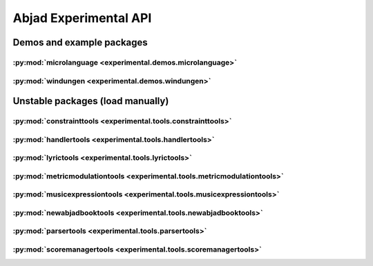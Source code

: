 ######################
Abjad Experimental API
######################

**************************
Demos and example packages
**************************

:py:mod:`microlanguage <experimental.demos.microlanguage>`
==========================================================

.. only:: html

   .. toctree::
      :maxdepth: 1

      demos/microlanguage/ToyLanguageParser/ToyLanguageParser

.. only:: latex

   Concrete classes
   ----------------

   .. toctree::

      demos/microlanguage/ToyLanguageParser/ToyLanguageParser

:py:mod:`windungen <experimental.demos.windungen>`
==================================================

.. only:: html

   .. toctree::
      :maxdepth: 1

      demos/windungen/WindungenScoreTemplate/WindungenScoreTemplate

   .. toctree::
      :maxdepth: 1

      demos/windungen/make_base_list_of_compressed_rotation_tuples
      demos/windungen/make_base_list_of_rotation_tuples
      demos/windungen/make_base_list_of_uncompressed_rotation_tuples
      demos/windungen/make_windungen_score
      demos/windungen/mirror_base_list_of_rotation_tuples

.. only:: latex

   Concrete classes
   ----------------

   .. toctree::

      demos/windungen/WindungenScoreTemplate/WindungenScoreTemplate

   Functions
   ---------

   .. toctree::

      demos/windungen/make_base_list_of_compressed_rotation_tuples
      demos/windungen/make_base_list_of_rotation_tuples
      demos/windungen/make_base_list_of_uncompressed_rotation_tuples
      demos/windungen/make_windungen_score
      demos/windungen/mirror_base_list_of_rotation_tuples

*********************************
Unstable packages (load manually)
*********************************

:py:mod:`constrainttools <experimental.tools.constrainttools>`
==============================================================

.. only:: html

   .. toctree::
      :maxdepth: 1

      tools/constrainttools/AbsoluteIndexConstraint/AbsoluteIndexConstraint
      tools/constrainttools/Domain/Domain
      tools/constrainttools/FixedLengthStreamSolver/FixedLengthStreamSolver
      tools/constrainttools/GlobalConstraint/GlobalConstraint
      tools/constrainttools/GlobalCountsConstraint/GlobalCountsConstraint
      tools/constrainttools/GlobalReferenceConstraint/GlobalReferenceConstraint
      tools/constrainttools/RelativeCountsConstraint/RelativeCountsConstraint
      tools/constrainttools/RelativeIndexConstraint/RelativeIndexConstraint
      tools/constrainttools/VariableLengthStreamSolver/VariableLengthStreamSolver

.. only:: latex

   Concrete classes
   ----------------

   .. toctree::

      tools/constrainttools/AbsoluteIndexConstraint/AbsoluteIndexConstraint
      tools/constrainttools/Domain/Domain
      tools/constrainttools/FixedLengthStreamSolver/FixedLengthStreamSolver
      tools/constrainttools/GlobalConstraint/GlobalConstraint
      tools/constrainttools/GlobalCountsConstraint/GlobalCountsConstraint
      tools/constrainttools/GlobalReferenceConstraint/GlobalReferenceConstraint
      tools/constrainttools/RelativeCountsConstraint/RelativeCountsConstraint
      tools/constrainttools/RelativeIndexConstraint/RelativeIndexConstraint
      tools/constrainttools/VariableLengthStreamSolver/VariableLengthStreamSolver

:py:mod:`handlertools <experimental.tools.handlertools>`
========================================================

.. only:: html

   .. toctree::
      :maxdepth: 1

      tools/handlertools/ArticulationHandler/ArticulationHandler
      tools/handlertools/DynamicHandler/DynamicHandler
      tools/handlertools/Handler/Handler
      tools/handlertools/PitchHandler/PitchHandler

   .. toctree::
      :maxdepth: 1

      tools/handlertools/DiatonicClusterHandler/DiatonicClusterHandler
      tools/handlertools/NoteAndChordHairpinHandler/NoteAndChordHairpinHandler
      tools/handlertools/NoteAndChordHairpinsHandler/NoteAndChordHairpinsHandler
      tools/handlertools/OctaveTranspositionHandler/OctaveTranspositionHandler
      tools/handlertools/PatternedArticulationsHandler/PatternedArticulationsHandler
      tools/handlertools/ReiteratedArticulationHandler/ReiteratedArticulationHandler
      tools/handlertools/ReiteratedDynamicHandler/ReiteratedDynamicHandler
      tools/handlertools/RepeatedMarkupHandler/RepeatedMarkupHandler
      tools/handlertools/RestTerminatedMantenimentiHandler/RestTerminatedMantenimentiHandler
      tools/handlertools/StemTremoloHandler/StemTremoloHandler
      tools/handlertools/TerracedDynamicsHandler/TerracedDynamicsHandler
      tools/handlertools/TimewisePitchClassHandler/TimewisePitchClassHandler
      tools/handlertools/TwoStageHairpinHandler/TwoStageHairpinHandler

.. only:: latex

   Abstract classes
   ----------------

   .. toctree::

      tools/handlertools/ArticulationHandler/ArticulationHandler
      tools/handlertools/DynamicHandler/DynamicHandler
      tools/handlertools/Handler/Handler
      tools/handlertools/PitchHandler/PitchHandler

   Concrete classes
   ----------------

   .. toctree::

      tools/handlertools/DiatonicClusterHandler/DiatonicClusterHandler
      tools/handlertools/NoteAndChordHairpinHandler/NoteAndChordHairpinHandler
      tools/handlertools/NoteAndChordHairpinsHandler/NoteAndChordHairpinsHandler
      tools/handlertools/OctaveTranspositionHandler/OctaveTranspositionHandler
      tools/handlertools/PatternedArticulationsHandler/PatternedArticulationsHandler
      tools/handlertools/ReiteratedArticulationHandler/ReiteratedArticulationHandler
      tools/handlertools/ReiteratedDynamicHandler/ReiteratedDynamicHandler
      tools/handlertools/RepeatedMarkupHandler/RepeatedMarkupHandler
      tools/handlertools/RestTerminatedMantenimentiHandler/RestTerminatedMantenimentiHandler
      tools/handlertools/StemTremoloHandler/StemTremoloHandler
      tools/handlertools/TerracedDynamicsHandler/TerracedDynamicsHandler
      tools/handlertools/TimewisePitchClassHandler/TimewisePitchClassHandler
      tools/handlertools/TwoStageHairpinHandler/TwoStageHairpinHandler

:py:mod:`lyrictools <experimental.tools.lyrictools>`
====================================================

.. only:: html

   .. toctree::
      :maxdepth: 1

      tools/lyrictools/AddLyrics/AddLyrics
      tools/lyrictools/LyricExtender/LyricExtender
      tools/lyrictools/LyricHyphen/LyricHyphen
      tools/lyrictools/LyricSpace/LyricSpace
      tools/lyrictools/LyricText/LyricText
      tools/lyrictools/Lyrics/Lyrics

.. only:: latex

   Concrete classes
   ----------------

   .. toctree::

      tools/lyrictools/AddLyrics/AddLyrics
      tools/lyrictools/LyricExtender/LyricExtender
      tools/lyrictools/LyricHyphen/LyricHyphen
      tools/lyrictools/LyricSpace/LyricSpace
      tools/lyrictools/LyricText/LyricText
      tools/lyrictools/Lyrics/Lyrics

:py:mod:`metricmodulationtools <experimental.tools.metricmodulationtools>`
==========================================================================

.. only:: html

   .. toctree::
      :maxdepth: 1

      tools/metricmodulationtools/yield_prolation_rewrite_pairs

.. only:: latex

   Functions
   ---------

   .. toctree::

      tools/metricmodulationtools/yield_prolation_rewrite_pairs

:py:mod:`musicexpressiontools <experimental.tools.musicexpressiontools>`
========================================================================

.. only:: html

   .. toctree::
      :maxdepth: 1

      tools/musicexpressiontools/AnchoredExpression/AnchoredExpression
      tools/musicexpressiontools/CallbackMixin/CallbackMixin
      tools/musicexpressiontools/CounttimeComponentSelectExpressionSetMethodMixin/CounttimeComponentSelectExpressionSetMethodMixin
      tools/musicexpressiontools/Expression/Expression
      tools/musicexpressiontools/Interpreter/Interpreter
      tools/musicexpressiontools/IterablePayloadCallbackMixin/IterablePayloadCallbackMixin
      tools/musicexpressiontools/LookupMethodMixin/LookupMethodMixin
      tools/musicexpressiontools/OffsetCallbackMixin/OffsetCallbackMixin
      tools/musicexpressiontools/RegionExpression/RegionExpression
      tools/musicexpressiontools/RhythmRegionExpression/RhythmRegionExpression
      tools/musicexpressiontools/SelectExpression/SelectExpression
      tools/musicexpressiontools/SelectMethodMixin/SelectMethodMixin
      tools/musicexpressiontools/SetExpression/SetExpression
      tools/musicexpressiontools/SetExpressionLookupExpression/SetExpressionLookupExpression
      tools/musicexpressiontools/SetMethodMixin/SetMethodMixin
      tools/musicexpressiontools/SingleContextSetExpression/SingleContextSetExpression
      tools/musicexpressiontools/Specification/Specification
      tools/musicexpressiontools/SpecificationInterface/SpecificationInterface
      tools/musicexpressiontools/TimeContiguousAnchoredSetExpression/TimeContiguousAnchoredSetExpression
      tools/musicexpressiontools/TimeContiguousSetMethodMixin/TimeContiguousSetMethodMixin
      tools/musicexpressiontools/TimespanCallbackMixin/TimespanCallbackMixin
      tools/musicexpressiontools/TimespanScopedSingleContextSetExpression/TimespanScopedSingleContextSetExpression

   .. toctree::
      :maxdepth: 1

      tools/musicexpressiontools/AggregateSetExpression/AggregateSetExpression
      tools/musicexpressiontools/ArticulationSetExpression/ArticulationSetExpression
      tools/musicexpressiontools/AttributeDictionary/AttributeDictionary
      tools/musicexpressiontools/AttributeNameEnumeration/AttributeNameEnumeration
      tools/musicexpressiontools/BeatSelectExpression/BeatSelectExpression
      tools/musicexpressiontools/CallbackInventory/CallbackInventory
      tools/musicexpressiontools/ClassInventory/ClassInventory
      tools/musicexpressiontools/ConcreteInterpreter/ConcreteInterpreter
      tools/musicexpressiontools/ContextDictionary/ContextDictionary
      tools/musicexpressiontools/ContextProxy/ContextProxy
      tools/musicexpressiontools/CounttimeComponentSelectExpression/CounttimeComponentSelectExpression
      tools/musicexpressiontools/CounttimeComponentSelectExpressionSetExpression/CounttimeComponentSelectExpressionSetExpression
      tools/musicexpressiontools/Division/Division
      tools/musicexpressiontools/DivisionList/DivisionList
      tools/musicexpressiontools/DivisionRegionExpression/DivisionRegionExpression
      tools/musicexpressiontools/DivisionSelectExpression/DivisionSelectExpression
      tools/musicexpressiontools/DivisionSetExpressionLookupExpression/DivisionSetExpressionLookupExpression
      tools/musicexpressiontools/DynamicHandlerSetExpression/DynamicHandlerSetExpression
      tools/musicexpressiontools/DynamicSetExpression/DynamicSetExpression
      tools/musicexpressiontools/ExpressionInventory/ExpressionInventory
      tools/musicexpressiontools/HandlerExpression/HandlerExpression
      tools/musicexpressiontools/IterablePayloadExpression/IterablePayloadExpression
      tools/musicexpressiontools/LeafColorSetExpression/LeafColorSetExpression
      tools/musicexpressiontools/LeafSetExpression/LeafSetExpression
      tools/musicexpressiontools/LiteralDivisionRegionExpression/LiteralDivisionRegionExpression
      tools/musicexpressiontools/LiteralRhythmRegionExpression/LiteralRhythmRegionExpression
      tools/musicexpressiontools/LookupExpressionRhythmRegionExpression/LookupExpressionRhythmRegionExpression
      tools/musicexpressiontools/MarkSetExpression/MarkSetExpression
      tools/musicexpressiontools/MarkupSetExpression/MarkupSetExpression
      tools/musicexpressiontools/MaterialManager/MaterialManager
      tools/musicexpressiontools/MeasureSelectExpression/MeasureSelectExpression
      tools/musicexpressiontools/MixedSourceTimespanExpression/MixedSourceTimespanExpression
      tools/musicexpressiontools/MultipleContextSetExpression/MultipleContextSetExpression
      tools/musicexpressiontools/OffsetExpression/OffsetExpression
      tools/musicexpressiontools/PayloadExpression/PayloadExpression
      tools/musicexpressiontools/PitchClassTransformExpression/PitchClassTransformExpression
      tools/musicexpressiontools/PitchClassTransformSetExpression/PitchClassTransformSetExpression
      tools/musicexpressiontools/PitchSetExpression/PitchSetExpression
      tools/musicexpressiontools/RegisterSetExpression/RegisterSetExpression
      tools/musicexpressiontools/RhythmMakerExpression/RhythmMakerExpression
      tools/musicexpressiontools/RhythmMakerRhythmRegionExpression/RhythmMakerRhythmRegionExpression
      tools/musicexpressiontools/RhythmSetExpressionLookupExpression/RhythmSetExpressionLookupExpression
      tools/musicexpressiontools/RotationIndicator/RotationIndicator
      tools/musicexpressiontools/ScoreSpecification/ScoreSpecification
      tools/musicexpressiontools/ScoreSpecificationInterface/ScoreSpecificationInterface
      tools/musicexpressiontools/SegmentIdentifierExpression/SegmentIdentifierExpression
      tools/musicexpressiontools/SegmentSelectExpression/SegmentSelectExpression
      tools/musicexpressiontools/SegmentSpecification/SegmentSpecification
      tools/musicexpressiontools/SegmentSpecificationInterface/SegmentSpecificationInterface
      tools/musicexpressiontools/SegmentSpecificationInventory/SegmentSpecificationInventory
      tools/musicexpressiontools/SelectExpressionDivisionRegionExpression/SelectExpressionDivisionRegionExpression
      tools/musicexpressiontools/SelectExpressionInventory/SelectExpressionInventory
      tools/musicexpressiontools/SelectExpressionRhythmRegionExpression/SelectExpressionRhythmRegionExpression
      tools/musicexpressiontools/SingleContextDivisionSetExpression/SingleContextDivisionSetExpression
      tools/musicexpressiontools/SingleContextRhythmSetExpression/SingleContextRhythmSetExpression
      tools/musicexpressiontools/SingleContextTimeSignatureSetExpression/SingleContextTimeSignatureSetExpression
      tools/musicexpressiontools/SpannerSetExpression/SpannerSetExpression
      tools/musicexpressiontools/StartPositionedDivisionPayloadExpression/StartPositionedDivisionPayloadExpression
      tools/musicexpressiontools/StartPositionedPayloadExpression/StartPositionedPayloadExpression
      tools/musicexpressiontools/StartPositionedRhythmPayloadExpression/StartPositionedRhythmPayloadExpression
      tools/musicexpressiontools/StatalServer/StatalServer
      tools/musicexpressiontools/StatalServerCursor/StatalServerCursor
      tools/musicexpressiontools/StatalServerCursorExpression/StatalServerCursorExpression
      tools/musicexpressiontools/StatalServerExpression/StatalServerExpression
      tools/musicexpressiontools/TempoSetExpression/TempoSetExpression
      tools/musicexpressiontools/TimeSignatureSelectExpression/TimeSignatureSelectExpression
      tools/musicexpressiontools/TimeSignatureSetExpressionLookupExpression/TimeSignatureSetExpressionLookupExpression
      tools/musicexpressiontools/TimespanExpression/TimespanExpression
      tools/musicexpressiontools/TimespanScopedSingleContextDivisionSetExpression/TimespanScopedSingleContextDivisionSetExpression
      tools/musicexpressiontools/TimespanScopedSingleContextRhythmSetExpression/TimespanScopedSingleContextRhythmSetExpression
      tools/musicexpressiontools/TimespanScopedSingleContextSetExpressionInventory/TimespanScopedSingleContextSetExpressionInventory
      tools/musicexpressiontools/VoiceDictionary/VoiceDictionary
      tools/musicexpressiontools/VoiceProxy/VoiceProxy

.. only:: latex

   Abstract classes
   ----------------

   .. toctree::

      tools/musicexpressiontools/AnchoredExpression/AnchoredExpression
      tools/musicexpressiontools/CallbackMixin/CallbackMixin
      tools/musicexpressiontools/CounttimeComponentSelectExpressionSetMethodMixin/CounttimeComponentSelectExpressionSetMethodMixin
      tools/musicexpressiontools/Expression/Expression
      tools/musicexpressiontools/Interpreter/Interpreter
      tools/musicexpressiontools/IterablePayloadCallbackMixin/IterablePayloadCallbackMixin
      tools/musicexpressiontools/LookupMethodMixin/LookupMethodMixin
      tools/musicexpressiontools/OffsetCallbackMixin/OffsetCallbackMixin
      tools/musicexpressiontools/RegionExpression/RegionExpression
      tools/musicexpressiontools/RhythmRegionExpression/RhythmRegionExpression
      tools/musicexpressiontools/SelectExpression/SelectExpression
      tools/musicexpressiontools/SelectMethodMixin/SelectMethodMixin
      tools/musicexpressiontools/SetExpression/SetExpression
      tools/musicexpressiontools/SetExpressionLookupExpression/SetExpressionLookupExpression
      tools/musicexpressiontools/SetMethodMixin/SetMethodMixin
      tools/musicexpressiontools/SingleContextSetExpression/SingleContextSetExpression
      tools/musicexpressiontools/Specification/Specification
      tools/musicexpressiontools/SpecificationInterface/SpecificationInterface
      tools/musicexpressiontools/TimeContiguousAnchoredSetExpression/TimeContiguousAnchoredSetExpression
      tools/musicexpressiontools/TimeContiguousSetMethodMixin/TimeContiguousSetMethodMixin
      tools/musicexpressiontools/TimespanCallbackMixin/TimespanCallbackMixin
      tools/musicexpressiontools/TimespanScopedSingleContextSetExpression/TimespanScopedSingleContextSetExpression

   Concrete classes
   ----------------

   .. toctree::

      tools/musicexpressiontools/AggregateSetExpression/AggregateSetExpression
      tools/musicexpressiontools/ArticulationSetExpression/ArticulationSetExpression
      tools/musicexpressiontools/AttributeDictionary/AttributeDictionary
      tools/musicexpressiontools/AttributeNameEnumeration/AttributeNameEnumeration
      tools/musicexpressiontools/BeatSelectExpression/BeatSelectExpression
      tools/musicexpressiontools/CallbackInventory/CallbackInventory
      tools/musicexpressiontools/ClassInventory/ClassInventory
      tools/musicexpressiontools/ConcreteInterpreter/ConcreteInterpreter
      tools/musicexpressiontools/ContextDictionary/ContextDictionary
      tools/musicexpressiontools/ContextProxy/ContextProxy
      tools/musicexpressiontools/CounttimeComponentSelectExpression/CounttimeComponentSelectExpression
      tools/musicexpressiontools/CounttimeComponentSelectExpressionSetExpression/CounttimeComponentSelectExpressionSetExpression
      tools/musicexpressiontools/Division/Division
      tools/musicexpressiontools/DivisionList/DivisionList
      tools/musicexpressiontools/DivisionRegionExpression/DivisionRegionExpression
      tools/musicexpressiontools/DivisionSelectExpression/DivisionSelectExpression
      tools/musicexpressiontools/DivisionSetExpressionLookupExpression/DivisionSetExpressionLookupExpression
      tools/musicexpressiontools/DynamicHandlerSetExpression/DynamicHandlerSetExpression
      tools/musicexpressiontools/DynamicSetExpression/DynamicSetExpression
      tools/musicexpressiontools/ExpressionInventory/ExpressionInventory
      tools/musicexpressiontools/HandlerExpression/HandlerExpression
      tools/musicexpressiontools/IterablePayloadExpression/IterablePayloadExpression
      tools/musicexpressiontools/LeafColorSetExpression/LeafColorSetExpression
      tools/musicexpressiontools/LeafSetExpression/LeafSetExpression
      tools/musicexpressiontools/LiteralDivisionRegionExpression/LiteralDivisionRegionExpression
      tools/musicexpressiontools/LiteralRhythmRegionExpression/LiteralRhythmRegionExpression
      tools/musicexpressiontools/LookupExpressionRhythmRegionExpression/LookupExpressionRhythmRegionExpression
      tools/musicexpressiontools/MarkSetExpression/MarkSetExpression
      tools/musicexpressiontools/MarkupSetExpression/MarkupSetExpression
      tools/musicexpressiontools/MaterialManager/MaterialManager
      tools/musicexpressiontools/MeasureSelectExpression/MeasureSelectExpression
      tools/musicexpressiontools/MixedSourceTimespanExpression/MixedSourceTimespanExpression
      tools/musicexpressiontools/MultipleContextSetExpression/MultipleContextSetExpression
      tools/musicexpressiontools/OffsetExpression/OffsetExpression
      tools/musicexpressiontools/PayloadExpression/PayloadExpression
      tools/musicexpressiontools/PitchClassTransformExpression/PitchClassTransformExpression
      tools/musicexpressiontools/PitchClassTransformSetExpression/PitchClassTransformSetExpression
      tools/musicexpressiontools/PitchSetExpression/PitchSetExpression
      tools/musicexpressiontools/RegisterSetExpression/RegisterSetExpression
      tools/musicexpressiontools/RhythmMakerExpression/RhythmMakerExpression
      tools/musicexpressiontools/RhythmMakerRhythmRegionExpression/RhythmMakerRhythmRegionExpression
      tools/musicexpressiontools/RhythmSetExpressionLookupExpression/RhythmSetExpressionLookupExpression
      tools/musicexpressiontools/RotationIndicator/RotationIndicator
      tools/musicexpressiontools/ScoreSpecification/ScoreSpecification
      tools/musicexpressiontools/ScoreSpecificationInterface/ScoreSpecificationInterface
      tools/musicexpressiontools/SegmentIdentifierExpression/SegmentIdentifierExpression
      tools/musicexpressiontools/SegmentSelectExpression/SegmentSelectExpression
      tools/musicexpressiontools/SegmentSpecification/SegmentSpecification
      tools/musicexpressiontools/SegmentSpecificationInterface/SegmentSpecificationInterface
      tools/musicexpressiontools/SegmentSpecificationInventory/SegmentSpecificationInventory
      tools/musicexpressiontools/SelectExpressionDivisionRegionExpression/SelectExpressionDivisionRegionExpression
      tools/musicexpressiontools/SelectExpressionInventory/SelectExpressionInventory
      tools/musicexpressiontools/SelectExpressionRhythmRegionExpression/SelectExpressionRhythmRegionExpression
      tools/musicexpressiontools/SingleContextDivisionSetExpression/SingleContextDivisionSetExpression
      tools/musicexpressiontools/SingleContextRhythmSetExpression/SingleContextRhythmSetExpression
      tools/musicexpressiontools/SingleContextTimeSignatureSetExpression/SingleContextTimeSignatureSetExpression
      tools/musicexpressiontools/SpannerSetExpression/SpannerSetExpression
      tools/musicexpressiontools/StartPositionedDivisionPayloadExpression/StartPositionedDivisionPayloadExpression
      tools/musicexpressiontools/StartPositionedPayloadExpression/StartPositionedPayloadExpression
      tools/musicexpressiontools/StartPositionedRhythmPayloadExpression/StartPositionedRhythmPayloadExpression
      tools/musicexpressiontools/StatalServer/StatalServer
      tools/musicexpressiontools/StatalServerCursor/StatalServerCursor
      tools/musicexpressiontools/StatalServerCursorExpression/StatalServerCursorExpression
      tools/musicexpressiontools/StatalServerExpression/StatalServerExpression
      tools/musicexpressiontools/TempoSetExpression/TempoSetExpression
      tools/musicexpressiontools/TimeSignatureSelectExpression/TimeSignatureSelectExpression
      tools/musicexpressiontools/TimeSignatureSetExpressionLookupExpression/TimeSignatureSetExpressionLookupExpression
      tools/musicexpressiontools/TimespanExpression/TimespanExpression
      tools/musicexpressiontools/TimespanScopedSingleContextDivisionSetExpression/TimespanScopedSingleContextDivisionSetExpression
      tools/musicexpressiontools/TimespanScopedSingleContextRhythmSetExpression/TimespanScopedSingleContextRhythmSetExpression
      tools/musicexpressiontools/TimespanScopedSingleContextSetExpressionInventory/TimespanScopedSingleContextSetExpressionInventory
      tools/musicexpressiontools/VoiceDictionary/VoiceDictionary
      tools/musicexpressiontools/VoiceProxy/VoiceProxy

:py:mod:`newabjadbooktools <experimental.tools.newabjadbooktools>`
==================================================================

.. only:: html

   .. toctree::
      :maxdepth: 1

      tools/newabjadbooktools/AssetOutputProxy/AssetOutputProxy
      tools/newabjadbooktools/DoctreeDocumentHandler/DoctreeDocumentHandler
      tools/newabjadbooktools/DocumentHandler/DocumentHandler
      tools/newabjadbooktools/ImageFormat/ImageFormat
      tools/newabjadbooktools/ImageOutputProxy/ImageOutputProxy
      tools/newabjadbooktools/OutputProxy/OutputProxy
      tools/newabjadbooktools/TextualDocumentHandler/TextualDocumentHandler

   .. toctree::
      :maxdepth: 1

      tools/newabjadbooktools/CodeBlock/CodeBlock
      tools/newabjadbooktools/CodeOutputProxy/CodeOutputProxy
      tools/newabjadbooktools/GnuplotOutputProxy/GnuplotOutputProxy
      tools/newabjadbooktools/GraphvizOutputProxy/GraphvizOutputProxy
      tools/newabjadbooktools/HTMLDocumentHandler/HTMLDocumentHandler
      tools/newabjadbooktools/LaTeXDocumentHandler/LaTeXDocumentHandler
      tools/newabjadbooktools/LilyPondOutputProxy/LilyPondOutputProxy
      tools/newabjadbooktools/MIDIOutputProxy/MIDIOutputProxy
      tools/newabjadbooktools/PDFImageFormat/PDFImageFormat
      tools/newabjadbooktools/PNGImageFormat/PNGImageFormat
      tools/newabjadbooktools/ReSTDocumentHandler/ReSTDocumentHandler
      tools/newabjadbooktools/SVGImageFormat/SVGImageFormat

.. only:: latex

   Abstract classes
   ----------------

   .. toctree::

      tools/newabjadbooktools/AssetOutputProxy/AssetOutputProxy
      tools/newabjadbooktools/DoctreeDocumentHandler/DoctreeDocumentHandler
      tools/newabjadbooktools/DocumentHandler/DocumentHandler
      tools/newabjadbooktools/ImageFormat/ImageFormat
      tools/newabjadbooktools/ImageOutputProxy/ImageOutputProxy
      tools/newabjadbooktools/OutputProxy/OutputProxy
      tools/newabjadbooktools/TextualDocumentHandler/TextualDocumentHandler

   Concrete classes
   ----------------

   .. toctree::

      tools/newabjadbooktools/CodeBlock/CodeBlock
      tools/newabjadbooktools/CodeOutputProxy/CodeOutputProxy
      tools/newabjadbooktools/GnuplotOutputProxy/GnuplotOutputProxy
      tools/newabjadbooktools/GraphvizOutputProxy/GraphvizOutputProxy
      tools/newabjadbooktools/HTMLDocumentHandler/HTMLDocumentHandler
      tools/newabjadbooktools/LaTeXDocumentHandler/LaTeXDocumentHandler
      tools/newabjadbooktools/LilyPondOutputProxy/LilyPondOutputProxy
      tools/newabjadbooktools/MIDIOutputProxy/MIDIOutputProxy
      tools/newabjadbooktools/PDFImageFormat/PDFImageFormat
      tools/newabjadbooktools/PNGImageFormat/PNGImageFormat
      tools/newabjadbooktools/ReSTDocumentHandler/ReSTDocumentHandler
      tools/newabjadbooktools/SVGImageFormat/SVGImageFormat

:py:mod:`parsertools <experimental.tools.parsertools>`
======================================================

.. only:: html

   .. toctree::
      :maxdepth: 1

      tools/parsertools/ENPParser/ENPParser

.. only:: latex

   Concrete classes
   ----------------

   .. toctree::

      tools/parsertools/ENPParser/ENPParser

:py:mod:`scoremanagertools <experimental.tools.scoremanagertools>`
==================================================================

.. only:: html

   .. toctree::
      :maxdepth: 1

      tools/scoremanagertools/io/PromptMakerMixin/PromptMakerMixin
      tools/scoremanagertools/proxies/FilesystemAssetProxy/FilesystemAssetProxy
      tools/scoremanagertools/scoremanager/ScoreManagerObject/ScoreManagerObject
      tools/scoremanagertools/specifiers/DynamicSpecifier/DynamicSpecifier
      tools/scoremanagertools/specifiers/ParameterSpecifier/ParameterSpecifier
      tools/scoremanagertools/specifiers/Specifier/Specifier
      tools/scoremanagertools/wizards/HandlerCreationWizard/HandlerCreationWizard
      tools/scoremanagertools/wizards/Wizard/Wizard
      tools/scoremanagertools/wranglers/FileWrangler/FileWrangler
      tools/scoremanagertools/wranglers/FilesystemAssetWrangler/FilesystemAssetWrangler
      tools/scoremanagertools/wranglers/ModuleWrangler/ModuleWrangler
      tools/scoremanagertools/wranglers/PackageWrangler/PackageWrangler
      tools/scoremanagertools/wranglers/PackagesystemAssetWrangler/PackagesystemAssetWrangler

   .. toctree::
      :maxdepth: 1

      tools/scoremanagertools/editors/ArticulationHandlerEditor/ArticulationHandlerEditor
      tools/scoremanagertools/editors/ArticulationSpecifierEditor/ArticulationSpecifierEditor
      tools/scoremanagertools/editors/AttributeDetail/AttributeDetail
      tools/scoremanagertools/editors/ClefMarkEditor/ClefMarkEditor
      tools/scoremanagertools/editors/ClefMarkInventoryEditor/ClefMarkInventoryEditor
      tools/scoremanagertools/editors/ClefSpecifierEditor/ClefSpecifierEditor
      tools/scoremanagertools/editors/DirectiveSpecifierEditor/DirectiveSpecifierEditor
      tools/scoremanagertools/editors/DivisionBurnishedTaleaRhythmMakerEditor/DivisionBurnishedTaleaRhythmMakerEditor
      tools/scoremanagertools/editors/DivisionIncisedNoteRhythmMakerEditor/DivisionIncisedNoteRhythmMakerEditor
      tools/scoremanagertools/editors/DivisionIncisedRestRhythmMakerEditor/DivisionIncisedRestRhythmMakerEditor
      tools/scoremanagertools/editors/DynamicHandlerEditor/DynamicHandlerEditor
      tools/scoremanagertools/editors/DynamicSpecifierEditor/DynamicSpecifierEditor
      tools/scoremanagertools/editors/InstrumentEditor/InstrumentEditor
      tools/scoremanagertools/editors/InstrumentSpecifierEditor/InstrumentSpecifierEditor
      tools/scoremanagertools/editors/InstrumentationEditor/InstrumentationEditor
      tools/scoremanagertools/editors/InteractiveEditor/InteractiveEditor
      tools/scoremanagertools/editors/ListEditor/ListEditor
      tools/scoremanagertools/editors/MarkupEditor/MarkupEditor
      tools/scoremanagertools/editors/MarkupInventoryEditor/MarkupInventoryEditor
      tools/scoremanagertools/editors/MusicContributionSpecifierEditor/MusicContributionSpecifierEditor
      tools/scoremanagertools/editors/MusicSpecifierEditor/MusicSpecifierEditor
      tools/scoremanagertools/editors/NoteAndChordHairpinHandlerEditor/NoteAndChordHairpinHandlerEditor
      tools/scoremanagertools/editors/NoteAndChordHairpinsHandlerEditor/NoteAndChordHairpinsHandlerEditor
      tools/scoremanagertools/editors/NoteHeadSpecifierEditor/NoteHeadSpecifierEditor
      tools/scoremanagertools/editors/NoteRhythmMakerEditor/NoteRhythmMakerEditor
      tools/scoremanagertools/editors/ObjectInventoryEditor/ObjectInventoryEditor
      tools/scoremanagertools/editors/OctaveTranspositionMappingComponentEditor/OctaveTranspositionMappingComponentEditor
      tools/scoremanagertools/editors/OctaveTranspositionMappingEditor/OctaveTranspositionMappingEditor
      tools/scoremanagertools/editors/OctaveTranspositionMappingInventoryEditor/OctaveTranspositionMappingInventoryEditor
      tools/scoremanagertools/editors/OutputBurnishedTaleaRhythmMakerEditor/OutputBurnishedTaleaRhythmMakerEditor
      tools/scoremanagertools/editors/OutputIncisedNoteRhythmMakerEditor/OutputIncisedNoteRhythmMakerEditor
      tools/scoremanagertools/editors/OutputIncisedRestRhythmMakerEditor/OutputIncisedRestRhythmMakerEditor
      tools/scoremanagertools/editors/OverrideSpecifierEditor/OverrideSpecifierEditor
      tools/scoremanagertools/editors/ParameterSpecifierEditor/ParameterSpecifierEditor
      tools/scoremanagertools/editors/PatternedArticulationsHandlerEditor/PatternedArticulationsHandlerEditor
      tools/scoremanagertools/editors/PerformerEditor/PerformerEditor
      tools/scoremanagertools/editors/PerformerSpecifierEditor/PerformerSpecifierEditor
      tools/scoremanagertools/editors/PitchClassSpecifierEditor/PitchClassSpecifierEditor
      tools/scoremanagertools/editors/PitchRangeEditor/PitchRangeEditor
      tools/scoremanagertools/editors/PitchRangeInventoryEditor/PitchRangeInventoryEditor
      tools/scoremanagertools/editors/RegistrationSpecifierEditor/RegistrationSpecifierEditor
      tools/scoremanagertools/editors/ReiteratedArticulationHandlerEditor/ReiteratedArticulationHandlerEditor
      tools/scoremanagertools/editors/ReiteratedDynamicHandlerEditor/ReiteratedDynamicHandlerEditor
      tools/scoremanagertools/editors/RestRhythmMakerEditor/RestRhythmMakerEditor
      tools/scoremanagertools/editors/RhythmMakerEditor/RhythmMakerEditor
      tools/scoremanagertools/editors/RhythmSpecifierEditor/RhythmSpecifierEditor
      tools/scoremanagertools/editors/StaffSpecifierEditor/StaffSpecifierEditor
      tools/scoremanagertools/editors/TaleaRhythmMakerEditor/TaleaRhythmMakerEditor
      tools/scoremanagertools/editors/TargetManifest/TargetManifest
      tools/scoremanagertools/editors/TempoMarkEditor/TempoMarkEditor
      tools/scoremanagertools/editors/TempoMarkInventoryEditor/TempoMarkInventoryEditor
      tools/scoremanagertools/editors/TerracedDynamicsHandlerEditor/TerracedDynamicsHandlerEditor
      tools/scoremanagertools/editors/TrillSpecifierEditor/TrillSpecifierEditor
      tools/scoremanagertools/editors/TropingSpecifierEditor/TropingSpecifierEditor
      tools/scoremanagertools/editors/UserInputWrapper/UserInputWrapper
      tools/scoremanagertools/io/IOManager/IOManager
      tools/scoremanagertools/io/IOTranscript/IOTranscript
      tools/scoremanagertools/io/Menu/Menu
      tools/scoremanagertools/io/MenuEntry/MenuEntry
      tools/scoremanagertools/io/MenuSection/MenuSection
      tools/scoremanagertools/io/UserInputGetter/UserInputGetter
      tools/scoremanagertools/io/UserInputGetterPrompt/UserInputGetterPrompt
      tools/scoremanagertools/materialpackagemakers/ArticulationHandlerMaterialPackageMaker/ArticulationHandlerMaterialPackageMaker
      tools/scoremanagertools/materialpackagemakers/DynamicHandlerMaterialPackageMaker/DynamicHandlerMaterialPackageMaker
      tools/scoremanagertools/materialpackagemakers/FunctionInputMaterialPackageMaker/FunctionInputMaterialPackageMaker
      tools/scoremanagertools/materialpackagemakers/InventoryMaterialPackageMaker/InventoryMaterialPackageMaker
      tools/scoremanagertools/materialpackagemakers/ListMaterialPackageMaker/ListMaterialPackageMaker
      tools/scoremanagertools/materialpackagemakers/MarkupInventoryMaterialPackageMaker/MarkupInventoryMaterialPackageMaker
      tools/scoremanagertools/materialpackagemakers/MaterialPackageMaker/MaterialPackageMaker
      tools/scoremanagertools/materialpackagemakers/OctaveTranspositionMappingInventoryMaterialPackageMaker/OctaveTranspositionMappingInventoryMaterialPackageMaker
      tools/scoremanagertools/materialpackagemakers/PitchRangeInventoryMaterialPackageMaker/PitchRangeInventoryMaterialPackageMaker
      tools/scoremanagertools/materialpackagemakers/RhythmMakerMaterialPackageMaker/RhythmMakerMaterialPackageMaker
      tools/scoremanagertools/materialpackagemakers/SargassoMeasureMaterialPackageMaker/SargassoMeasureMaterialPackageMaker
      tools/scoremanagertools/materialpackagemakers/TempoMarkInventoryMaterialPackageMaker/TempoMarkInventoryMaterialPackageMaker
      tools/scoremanagertools/proxies/DirectoryProxy/DirectoryProxy
      tools/scoremanagertools/proxies/DistributionDirectoryProxy/DistributionDirectoryProxy
      tools/scoremanagertools/proxies/ExergueDirectoryProxy/ExergueDirectoryProxy
      tools/scoremanagertools/proxies/FileProxy/FileProxy
      tools/scoremanagertools/proxies/IllustrationBuilderModuleProxy/IllustrationBuilderModuleProxy
      tools/scoremanagertools/proxies/IllustrationLyFileProxy/IllustrationLyFileProxy
      tools/scoremanagertools/proxies/IllustrationPdfFileProxy/IllustrationPdfFileProxy
      tools/scoremanagertools/proxies/InitializerModuleProxy/InitializerModuleProxy
      tools/scoremanagertools/proxies/MaterialDefinitionModuleProxy/MaterialDefinitionModuleProxy
      tools/scoremanagertools/proxies/MaterialPackageProxy/MaterialPackageProxy
      tools/scoremanagertools/proxies/ModuleProxy/ModuleProxy
      tools/scoremanagertools/proxies/MusicPackageProxy/MusicPackageProxy
      tools/scoremanagertools/proxies/MusicSpecifierModuleProxy/MusicSpecifierModuleProxy
      tools/scoremanagertools/proxies/OutputMaterialModuleProxy/OutputMaterialModuleProxy
      tools/scoremanagertools/proxies/PackageProxy/PackageProxy
      tools/scoremanagertools/proxies/ParseableModuleMixin/ParseableModuleMixin
      tools/scoremanagertools/proxies/ScorePackageProxy/ScorePackageProxy
      tools/scoremanagertools/proxies/SegmentPackageProxy/SegmentPackageProxy
      tools/scoremanagertools/proxies/StylesheetFileProxy/StylesheetFileProxy
      tools/scoremanagertools/proxies/TagsModuleProxy/TagsModuleProxy
      tools/scoremanagertools/proxies/UserInputModuleProxy/UserInputModuleProxy
      tools/scoremanagertools/scoremanager/ScoreManager/ScoreManager
      tools/scoremanagertools/scoremanager/ScoreManagerConfiguration/ScoreManagerConfiguration
      tools/scoremanagertools/scoremanager/Session/Session
      tools/scoremanagertools/selectors/ArticulationHandlerClassNameSelector/ArticulationHandlerClassNameSelector
      tools/scoremanagertools/selectors/ArticulationHandlerSelector/ArticulationHandlerSelector
      tools/scoremanagertools/selectors/ClefNameSelector/ClefNameSelector
      tools/scoremanagertools/selectors/DirectiveHandlerSelector/DirectiveHandlerSelector
      tools/scoremanagertools/selectors/DirectoryContentSelector/DirectoryContentSelector
      tools/scoremanagertools/selectors/DynamicHandlerClassNameSelector/DynamicHandlerClassNameSelector
      tools/scoremanagertools/selectors/DynamicHandlerPackageSelector/DynamicHandlerPackageSelector
      tools/scoremanagertools/selectors/HandlerClassNameSelector/HandlerClassNameSelector
      tools/scoremanagertools/selectors/InstrumentToolsInstrumentNameSelector/InstrumentToolsInstrumentNameSelector
      tools/scoremanagertools/selectors/InstrumentToolsUntunedPercussionNameSelector/InstrumentToolsUntunedPercussionNameSelector
      tools/scoremanagertools/selectors/MaterialPackageSelector/MaterialPackageSelector
      tools/scoremanagertools/selectors/NoteHeadHandlerSelector/NoteHeadHandlerSelector
      tools/scoremanagertools/selectors/OverrideHandlerSelector/OverrideHandlerSelector
      tools/scoremanagertools/selectors/PackageContentSelector/PackageContentSelector
      tools/scoremanagertools/selectors/ParameterEditorClassNameSelector/ParameterEditorClassNameSelector
      tools/scoremanagertools/selectors/ParameterSpecifierClassNameSelector/ParameterSpecifierClassNameSelector
      tools/scoremanagertools/selectors/PerformerSelector/PerformerSelector
      tools/scoremanagertools/selectors/PitchClassReservoirSelector/PitchClassReservoirSelector
      tools/scoremanagertools/selectors/PitchClassTransformSelector/PitchClassTransformSelector
      tools/scoremanagertools/selectors/RegistrationHandlerSelector/RegistrationHandlerSelector
      tools/scoremanagertools/selectors/ReservoirStartHelperSelector/ReservoirStartHelperSelector
      tools/scoremanagertools/selectors/RhythmMakerClassNameSelector/RhythmMakerClassNameSelector
      tools/scoremanagertools/selectors/RhythmMakerPackageSelector/RhythmMakerPackageSelector
      tools/scoremanagertools/selectors/ScoreInstrumentSelector/ScoreInstrumentSelector
      tools/scoremanagertools/selectors/ScoreToolsPerformerNameSelector/ScoreToolsPerformerNameSelector
      tools/scoremanagertools/selectors/Selector/Selector
      tools/scoremanagertools/selectors/StaffHandlerSelector/StaffHandlerSelector
      tools/scoremanagertools/selectors/TempoMarkSelector/TempoMarkSelector
      tools/scoremanagertools/selectors/TrillHandlerSelector/TrillHandlerSelector
      tools/scoremanagertools/selectors/TropingHandlerSelector/TropingHandlerSelector
      tools/scoremanagertools/specifiers/ArticulationSpecifier/ArticulationSpecifier
      tools/scoremanagertools/specifiers/ClefSpecifier/ClefSpecifier
      tools/scoremanagertools/specifiers/DirectiveSpecifier/DirectiveSpecifier
      tools/scoremanagertools/specifiers/InstrumentSpecifier/InstrumentSpecifier
      tools/scoremanagertools/specifiers/MusicContributionSpecifier/MusicContributionSpecifier
      tools/scoremanagertools/specifiers/MusicSpecifier/MusicSpecifier
      tools/scoremanagertools/specifiers/NoteHeadSpecifier/NoteHeadSpecifier
      tools/scoremanagertools/specifiers/OverrideSpecifier/OverrideSpecifier
      tools/scoremanagertools/specifiers/PerformerSpecifier/PerformerSpecifier
      tools/scoremanagertools/specifiers/PitchClassSpecifier/PitchClassSpecifier
      tools/scoremanagertools/specifiers/RegistrationSpecifier/RegistrationSpecifier
      tools/scoremanagertools/specifiers/RhythmSpecifier/RhythmSpecifier
      tools/scoremanagertools/specifiers/StaffSpecifier/StaffSpecifier
      tools/scoremanagertools/specifiers/TempoSpecifier/TempoSpecifier
      tools/scoremanagertools/specifiers/TrillSpecifier/TrillSpecifier
      tools/scoremanagertools/specifiers/TropingSpecifier/TropingSpecifier
      tools/scoremanagertools/wizards/ArticulationHandlerCreationWizard/ArticulationHandlerCreationWizard
      tools/scoremanagertools/wizards/DynamicHandlerCreationWizard/DynamicHandlerCreationWizard
      tools/scoremanagertools/wizards/InstrumentCreationWizard/InstrumentCreationWizard
      tools/scoremanagertools/wizards/InstrumentSelectionWizard/InstrumentSelectionWizard
      tools/scoremanagertools/wizards/ParameterSpecifierCreationWizard/ParameterSpecifierCreationWizard
      tools/scoremanagertools/wizards/PerformerCreationWizard/PerformerCreationWizard
      tools/scoremanagertools/wizards/PitchClassTransformCreationWizard/PitchClassTransformCreationWizard
      tools/scoremanagertools/wizards/ReservoirStartHelperCreationWizard/ReservoirStartHelperCreationWizard
      tools/scoremanagertools/wizards/RhythmMakerCreationWizard/RhythmMakerCreationWizard
      tools/scoremanagertools/wranglers/MaterialPackageMakerWrangler/MaterialPackageMakerWrangler
      tools/scoremanagertools/wranglers/MaterialPackageWrangler/MaterialPackageWrangler
      tools/scoremanagertools/wranglers/ScorePackageWrangler/ScorePackageWrangler
      tools/scoremanagertools/wranglers/SegmentPackageWrangler/SegmentPackageWrangler
      tools/scoremanagertools/wranglers/StylesheetFileWrangler/StylesheetFileWrangler

.. only:: latex

   Abstract classes
   ----------------

   .. toctree::

      tools/scoremanagertools/io/PromptMakerMixin/PromptMakerMixin
      tools/scoremanagertools/proxies/FilesystemAssetProxy/FilesystemAssetProxy
      tools/scoremanagertools/scoremanager/ScoreManagerObject/ScoreManagerObject
      tools/scoremanagertools/specifiers/DynamicSpecifier/DynamicSpecifier
      tools/scoremanagertools/specifiers/ParameterSpecifier/ParameterSpecifier
      tools/scoremanagertools/specifiers/Specifier/Specifier
      tools/scoremanagertools/wizards/HandlerCreationWizard/HandlerCreationWizard
      tools/scoremanagertools/wizards/Wizard/Wizard
      tools/scoremanagertools/wranglers/FileWrangler/FileWrangler
      tools/scoremanagertools/wranglers/FilesystemAssetWrangler/FilesystemAssetWrangler
      tools/scoremanagertools/wranglers/ModuleWrangler/ModuleWrangler
      tools/scoremanagertools/wranglers/PackageWrangler/PackageWrangler
      tools/scoremanagertools/wranglers/PackagesystemAssetWrangler/PackagesystemAssetWrangler

   Concrete classes
   ----------------

   .. toctree::

      tools/scoremanagertools/editors/ArticulationHandlerEditor/ArticulationHandlerEditor
      tools/scoremanagertools/editors/ArticulationSpecifierEditor/ArticulationSpecifierEditor
      tools/scoremanagertools/editors/AttributeDetail/AttributeDetail
      tools/scoremanagertools/editors/ClefMarkEditor/ClefMarkEditor
      tools/scoremanagertools/editors/ClefMarkInventoryEditor/ClefMarkInventoryEditor
      tools/scoremanagertools/editors/ClefSpecifierEditor/ClefSpecifierEditor
      tools/scoremanagertools/editors/DirectiveSpecifierEditor/DirectiveSpecifierEditor
      tools/scoremanagertools/editors/DivisionBurnishedTaleaRhythmMakerEditor/DivisionBurnishedTaleaRhythmMakerEditor
      tools/scoremanagertools/editors/DivisionIncisedNoteRhythmMakerEditor/DivisionIncisedNoteRhythmMakerEditor
      tools/scoremanagertools/editors/DivisionIncisedRestRhythmMakerEditor/DivisionIncisedRestRhythmMakerEditor
      tools/scoremanagertools/editors/DynamicHandlerEditor/DynamicHandlerEditor
      tools/scoremanagertools/editors/DynamicSpecifierEditor/DynamicSpecifierEditor
      tools/scoremanagertools/editors/InstrumentEditor/InstrumentEditor
      tools/scoremanagertools/editors/InstrumentSpecifierEditor/InstrumentSpecifierEditor
      tools/scoremanagertools/editors/InstrumentationEditor/InstrumentationEditor
      tools/scoremanagertools/editors/InteractiveEditor/InteractiveEditor
      tools/scoremanagertools/editors/ListEditor/ListEditor
      tools/scoremanagertools/editors/MarkupEditor/MarkupEditor
      tools/scoremanagertools/editors/MarkupInventoryEditor/MarkupInventoryEditor
      tools/scoremanagertools/editors/MusicContributionSpecifierEditor/MusicContributionSpecifierEditor
      tools/scoremanagertools/editors/MusicSpecifierEditor/MusicSpecifierEditor
      tools/scoremanagertools/editors/NoteAndChordHairpinHandlerEditor/NoteAndChordHairpinHandlerEditor
      tools/scoremanagertools/editors/NoteAndChordHairpinsHandlerEditor/NoteAndChordHairpinsHandlerEditor
      tools/scoremanagertools/editors/NoteHeadSpecifierEditor/NoteHeadSpecifierEditor
      tools/scoremanagertools/editors/NoteRhythmMakerEditor/NoteRhythmMakerEditor
      tools/scoremanagertools/editors/ObjectInventoryEditor/ObjectInventoryEditor
      tools/scoremanagertools/editors/OctaveTranspositionMappingComponentEditor/OctaveTranspositionMappingComponentEditor
      tools/scoremanagertools/editors/OctaveTranspositionMappingEditor/OctaveTranspositionMappingEditor
      tools/scoremanagertools/editors/OctaveTranspositionMappingInventoryEditor/OctaveTranspositionMappingInventoryEditor
      tools/scoremanagertools/editors/OutputBurnishedTaleaRhythmMakerEditor/OutputBurnishedTaleaRhythmMakerEditor
      tools/scoremanagertools/editors/OutputIncisedNoteRhythmMakerEditor/OutputIncisedNoteRhythmMakerEditor
      tools/scoremanagertools/editors/OutputIncisedRestRhythmMakerEditor/OutputIncisedRestRhythmMakerEditor
      tools/scoremanagertools/editors/OverrideSpecifierEditor/OverrideSpecifierEditor
      tools/scoremanagertools/editors/ParameterSpecifierEditor/ParameterSpecifierEditor
      tools/scoremanagertools/editors/PatternedArticulationsHandlerEditor/PatternedArticulationsHandlerEditor
      tools/scoremanagertools/editors/PerformerEditor/PerformerEditor
      tools/scoremanagertools/editors/PerformerSpecifierEditor/PerformerSpecifierEditor
      tools/scoremanagertools/editors/PitchClassSpecifierEditor/PitchClassSpecifierEditor
      tools/scoremanagertools/editors/PitchRangeEditor/PitchRangeEditor
      tools/scoremanagertools/editors/PitchRangeInventoryEditor/PitchRangeInventoryEditor
      tools/scoremanagertools/editors/RegistrationSpecifierEditor/RegistrationSpecifierEditor
      tools/scoremanagertools/editors/ReiteratedArticulationHandlerEditor/ReiteratedArticulationHandlerEditor
      tools/scoremanagertools/editors/ReiteratedDynamicHandlerEditor/ReiteratedDynamicHandlerEditor
      tools/scoremanagertools/editors/RestRhythmMakerEditor/RestRhythmMakerEditor
      tools/scoremanagertools/editors/RhythmMakerEditor/RhythmMakerEditor
      tools/scoremanagertools/editors/RhythmSpecifierEditor/RhythmSpecifierEditor
      tools/scoremanagertools/editors/StaffSpecifierEditor/StaffSpecifierEditor
      tools/scoremanagertools/editors/TaleaRhythmMakerEditor/TaleaRhythmMakerEditor
      tools/scoremanagertools/editors/TargetManifest/TargetManifest
      tools/scoremanagertools/editors/TempoMarkEditor/TempoMarkEditor
      tools/scoremanagertools/editors/TempoMarkInventoryEditor/TempoMarkInventoryEditor
      tools/scoremanagertools/editors/TerracedDynamicsHandlerEditor/TerracedDynamicsHandlerEditor
      tools/scoremanagertools/editors/TrillSpecifierEditor/TrillSpecifierEditor
      tools/scoremanagertools/editors/TropingSpecifierEditor/TropingSpecifierEditor
      tools/scoremanagertools/editors/UserInputWrapper/UserInputWrapper
      tools/scoremanagertools/io/IOManager/IOManager
      tools/scoremanagertools/io/IOTranscript/IOTranscript
      tools/scoremanagertools/io/Menu/Menu
      tools/scoremanagertools/io/MenuEntry/MenuEntry
      tools/scoremanagertools/io/MenuSection/MenuSection
      tools/scoremanagertools/io/UserInputGetter/UserInputGetter
      tools/scoremanagertools/io/UserInputGetterPrompt/UserInputGetterPrompt
      tools/scoremanagertools/materialpackagemakers/ArticulationHandlerMaterialPackageMaker/ArticulationHandlerMaterialPackageMaker
      tools/scoremanagertools/materialpackagemakers/DynamicHandlerMaterialPackageMaker/DynamicHandlerMaterialPackageMaker
      tools/scoremanagertools/materialpackagemakers/FunctionInputMaterialPackageMaker/FunctionInputMaterialPackageMaker
      tools/scoremanagertools/materialpackagemakers/InventoryMaterialPackageMaker/InventoryMaterialPackageMaker
      tools/scoremanagertools/materialpackagemakers/ListMaterialPackageMaker/ListMaterialPackageMaker
      tools/scoremanagertools/materialpackagemakers/MarkupInventoryMaterialPackageMaker/MarkupInventoryMaterialPackageMaker
      tools/scoremanagertools/materialpackagemakers/MaterialPackageMaker/MaterialPackageMaker
      tools/scoremanagertools/materialpackagemakers/OctaveTranspositionMappingInventoryMaterialPackageMaker/OctaveTranspositionMappingInventoryMaterialPackageMaker
      tools/scoremanagertools/materialpackagemakers/PitchRangeInventoryMaterialPackageMaker/PitchRangeInventoryMaterialPackageMaker
      tools/scoremanagertools/materialpackagemakers/RhythmMakerMaterialPackageMaker/RhythmMakerMaterialPackageMaker
      tools/scoremanagertools/materialpackagemakers/SargassoMeasureMaterialPackageMaker/SargassoMeasureMaterialPackageMaker
      tools/scoremanagertools/materialpackagemakers/TempoMarkInventoryMaterialPackageMaker/TempoMarkInventoryMaterialPackageMaker
      tools/scoremanagertools/proxies/DirectoryProxy/DirectoryProxy
      tools/scoremanagertools/proxies/DistributionDirectoryProxy/DistributionDirectoryProxy
      tools/scoremanagertools/proxies/ExergueDirectoryProxy/ExergueDirectoryProxy
      tools/scoremanagertools/proxies/FileProxy/FileProxy
      tools/scoremanagertools/proxies/IllustrationBuilderModuleProxy/IllustrationBuilderModuleProxy
      tools/scoremanagertools/proxies/IllustrationLyFileProxy/IllustrationLyFileProxy
      tools/scoremanagertools/proxies/IllustrationPdfFileProxy/IllustrationPdfFileProxy
      tools/scoremanagertools/proxies/InitializerModuleProxy/InitializerModuleProxy
      tools/scoremanagertools/proxies/MaterialDefinitionModuleProxy/MaterialDefinitionModuleProxy
      tools/scoremanagertools/proxies/MaterialPackageProxy/MaterialPackageProxy
      tools/scoremanagertools/proxies/ModuleProxy/ModuleProxy
      tools/scoremanagertools/proxies/MusicPackageProxy/MusicPackageProxy
      tools/scoremanagertools/proxies/MusicSpecifierModuleProxy/MusicSpecifierModuleProxy
      tools/scoremanagertools/proxies/OutputMaterialModuleProxy/OutputMaterialModuleProxy
      tools/scoremanagertools/proxies/PackageProxy/PackageProxy
      tools/scoremanagertools/proxies/ParseableModuleMixin/ParseableModuleMixin
      tools/scoremanagertools/proxies/ScorePackageProxy/ScorePackageProxy
      tools/scoremanagertools/proxies/SegmentPackageProxy/SegmentPackageProxy
      tools/scoremanagertools/proxies/StylesheetFileProxy/StylesheetFileProxy
      tools/scoremanagertools/proxies/TagsModuleProxy/TagsModuleProxy
      tools/scoremanagertools/proxies/UserInputModuleProxy/UserInputModuleProxy
      tools/scoremanagertools/scoremanager/ScoreManager/ScoreManager
      tools/scoremanagertools/scoremanager/ScoreManagerConfiguration/ScoreManagerConfiguration
      tools/scoremanagertools/scoremanager/Session/Session
      tools/scoremanagertools/selectors/ArticulationHandlerClassNameSelector/ArticulationHandlerClassNameSelector
      tools/scoremanagertools/selectors/ArticulationHandlerSelector/ArticulationHandlerSelector
      tools/scoremanagertools/selectors/ClefNameSelector/ClefNameSelector
      tools/scoremanagertools/selectors/DirectiveHandlerSelector/DirectiveHandlerSelector
      tools/scoremanagertools/selectors/DirectoryContentSelector/DirectoryContentSelector
      tools/scoremanagertools/selectors/DynamicHandlerClassNameSelector/DynamicHandlerClassNameSelector
      tools/scoremanagertools/selectors/DynamicHandlerPackageSelector/DynamicHandlerPackageSelector
      tools/scoremanagertools/selectors/HandlerClassNameSelector/HandlerClassNameSelector
      tools/scoremanagertools/selectors/InstrumentToolsInstrumentNameSelector/InstrumentToolsInstrumentNameSelector
      tools/scoremanagertools/selectors/InstrumentToolsUntunedPercussionNameSelector/InstrumentToolsUntunedPercussionNameSelector
      tools/scoremanagertools/selectors/MaterialPackageSelector/MaterialPackageSelector
      tools/scoremanagertools/selectors/NoteHeadHandlerSelector/NoteHeadHandlerSelector
      tools/scoremanagertools/selectors/OverrideHandlerSelector/OverrideHandlerSelector
      tools/scoremanagertools/selectors/PackageContentSelector/PackageContentSelector
      tools/scoremanagertools/selectors/ParameterEditorClassNameSelector/ParameterEditorClassNameSelector
      tools/scoremanagertools/selectors/ParameterSpecifierClassNameSelector/ParameterSpecifierClassNameSelector
      tools/scoremanagertools/selectors/PerformerSelector/PerformerSelector
      tools/scoremanagertools/selectors/PitchClassReservoirSelector/PitchClassReservoirSelector
      tools/scoremanagertools/selectors/PitchClassTransformSelector/PitchClassTransformSelector
      tools/scoremanagertools/selectors/RegistrationHandlerSelector/RegistrationHandlerSelector
      tools/scoremanagertools/selectors/ReservoirStartHelperSelector/ReservoirStartHelperSelector
      tools/scoremanagertools/selectors/RhythmMakerClassNameSelector/RhythmMakerClassNameSelector
      tools/scoremanagertools/selectors/RhythmMakerPackageSelector/RhythmMakerPackageSelector
      tools/scoremanagertools/selectors/ScoreInstrumentSelector/ScoreInstrumentSelector
      tools/scoremanagertools/selectors/ScoreToolsPerformerNameSelector/ScoreToolsPerformerNameSelector
      tools/scoremanagertools/selectors/Selector/Selector
      tools/scoremanagertools/selectors/StaffHandlerSelector/StaffHandlerSelector
      tools/scoremanagertools/selectors/TempoMarkSelector/TempoMarkSelector
      tools/scoremanagertools/selectors/TrillHandlerSelector/TrillHandlerSelector
      tools/scoremanagertools/selectors/TropingHandlerSelector/TropingHandlerSelector
      tools/scoremanagertools/specifiers/ArticulationSpecifier/ArticulationSpecifier
      tools/scoremanagertools/specifiers/ClefSpecifier/ClefSpecifier
      tools/scoremanagertools/specifiers/DirectiveSpecifier/DirectiveSpecifier
      tools/scoremanagertools/specifiers/InstrumentSpecifier/InstrumentSpecifier
      tools/scoremanagertools/specifiers/MusicContributionSpecifier/MusicContributionSpecifier
      tools/scoremanagertools/specifiers/MusicSpecifier/MusicSpecifier
      tools/scoremanagertools/specifiers/NoteHeadSpecifier/NoteHeadSpecifier
      tools/scoremanagertools/specifiers/OverrideSpecifier/OverrideSpecifier
      tools/scoremanagertools/specifiers/PerformerSpecifier/PerformerSpecifier
      tools/scoremanagertools/specifiers/PitchClassSpecifier/PitchClassSpecifier
      tools/scoremanagertools/specifiers/RegistrationSpecifier/RegistrationSpecifier
      tools/scoremanagertools/specifiers/RhythmSpecifier/RhythmSpecifier
      tools/scoremanagertools/specifiers/StaffSpecifier/StaffSpecifier
      tools/scoremanagertools/specifiers/TempoSpecifier/TempoSpecifier
      tools/scoremanagertools/specifiers/TrillSpecifier/TrillSpecifier
      tools/scoremanagertools/specifiers/TropingSpecifier/TropingSpecifier
      tools/scoremanagertools/wizards/ArticulationHandlerCreationWizard/ArticulationHandlerCreationWizard
      tools/scoremanagertools/wizards/DynamicHandlerCreationWizard/DynamicHandlerCreationWizard
      tools/scoremanagertools/wizards/InstrumentCreationWizard/InstrumentCreationWizard
      tools/scoremanagertools/wizards/InstrumentSelectionWizard/InstrumentSelectionWizard
      tools/scoremanagertools/wizards/ParameterSpecifierCreationWizard/ParameterSpecifierCreationWizard
      tools/scoremanagertools/wizards/PerformerCreationWizard/PerformerCreationWizard
      tools/scoremanagertools/wizards/PitchClassTransformCreationWizard/PitchClassTransformCreationWizard
      tools/scoremanagertools/wizards/ReservoirStartHelperCreationWizard/ReservoirStartHelperCreationWizard
      tools/scoremanagertools/wizards/RhythmMakerCreationWizard/RhythmMakerCreationWizard
      tools/scoremanagertools/wranglers/MaterialPackageMakerWrangler/MaterialPackageMakerWrangler
      tools/scoremanagertools/wranglers/MaterialPackageWrangler/MaterialPackageWrangler
      tools/scoremanagertools/wranglers/ScorePackageWrangler/ScorePackageWrangler
      tools/scoremanagertools/wranglers/SegmentPackageWrangler/SegmentPackageWrangler
      tools/scoremanagertools/wranglers/StylesheetFileWrangler/StylesheetFileWrangler
